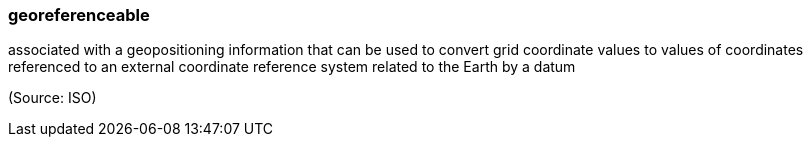=== georeferenceable

associated with a geopositioning information that can be used to convert grid coordinate values to values of coordinates referenced to an external coordinate reference system related to the Earth by a datum

(Source: ISO)

